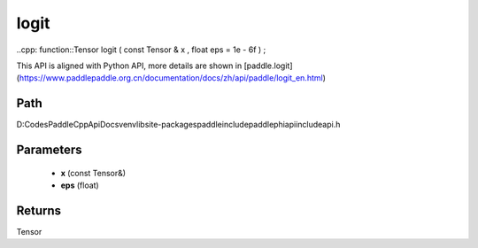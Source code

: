 .. _en_api_paddle_experimental_logit:

logit
-------------------------------

..cpp: function::Tensor logit ( const Tensor & x , float eps = 1e - 6f ) ;


This API is aligned with Python API, more details are shown in [paddle.logit](https://www.paddlepaddle.org.cn/documentation/docs/zh/api/paddle/logit_en.html)

Path
:::::::::::::::::::::
D:\Codes\PaddleCppApiDocs\venv\lib\site-packages\paddle\include\paddle\phi\api\include\api.h

Parameters
:::::::::::::::::::::
	- **x** (const Tensor&)
	- **eps** (float)

Returns
:::::::::::::::::::::
Tensor
